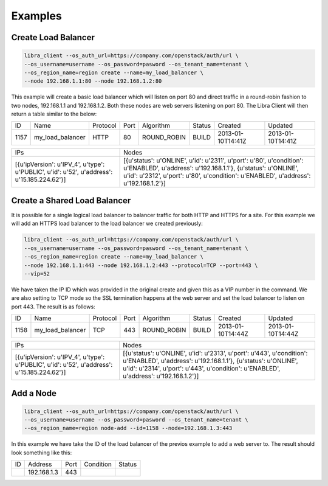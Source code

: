 Examples
========

Create Load Balancer
--------------------

.. code-block:: bash

   libra_client --os_auth_url=https://company.com/openstack/auth/url \
   --os_username=username --os_password=pasword --os_tenant_name=tenant \
   --os_region_name=region create --name=my_load_balancer \
   --node 192.168.1.1:80 --node 192.168.1.2:80

This example will create a basic load balancer which will listen on port 80 and
direct traffic in a round-robin fashion to two nodes, 192.168.1.1 and
192.168.1.2.  Both these nodes are web servers listening on port 80.  The Libra
Client will then return a table similar to the below:

+------+------------------+----------+------+-------------+--------+-------------------+-------------------+
|  ID  |       Name       | Protocol | Port |  Algorithm  | Status |      Created      |      Updated      |
+------+------------------+----------+------+-------------+--------+-------------------+-------------------+
| 1157 | my_load_balancer |   HTTP   |  80  | ROUND_ROBIN | BUILD  | 2013-01-10T14:41Z | 2013-01-10T14:41Z |
+------+------------------+----------+------+-------------+--------+-------------------+-------------------+

+--------------------------------------------------------------------------------------------+------------------------------------------------------------------------------------------------------------------------------------------------------------------------------------------------------------------------------+
|                                            IPs                                             |                                                                                                            Nodes                                                                                                             |
+--------------------------------------------------------------------------------------------+------------------------------------------------------------------------------------------------------------------------------------------------------------------------------------------------------------------------------+
| [{u'ipVersion': u'IPV_4', u'type': u'PUBLIC', u'id': u'52', u'address': u'15.185.224.62'}] | [{u'status': u'ONLINE', u'id': u'2311', u'port': u'80', u'condition': u'ENABLED', u'address': u'192.168.1.1'}, {u'status': u'ONLINE', u'id': u'2312', u'port': u'80', u'condition': u'ENABLED', u'address': u'192.168.1.2'}] |
+--------------------------------------------------------------------------------------------+------------------------------------------------------------------------------------------------------------------------------------------------------------------------------------------------------------------------------+

Create a Shared Load Balancer
-----------------------------

It is possible for a single logical load balancer to balancer traffic for both
HTTP and HTTPS for a site.  For this example we will add an HTTPS load balancer
to the load balancer we created previously:

.. code-block:: bash

   libra_client --os_auth_url=https://company.com/openstack/auth/url \
   --os_username=username --os_password=pasword --os_tenant_name=tenant \
   --os_region_name=region create --name=my_load_balancer \
   --node 192.168.1.1:443 --node 192.168.1.2:443 --protocol=TCP --port=443 \
   --vip=52

We have taken the IP ID which was provided in the original create and given this
as a VIP number in the command.  We are also setting to TCP mode so the SSL
termination happens at the web server and set the load balancer to listen on
port 443.  The result is as follows:

+------+------------------+----------+------+-------------+--------+-------------------+-------------------+
|  ID  |       Name       | Protocol | Port |  Algorithm  | Status |      Created      |      Updated      |
+------+------------------+----------+------+-------------+--------+-------------------+-------------------+
| 1158 | my_load_balancer |   TCP    | 443  | ROUND_ROBIN | BUILD  | 2013-01-10T14:44Z | 2013-01-10T14:44Z |
+------+------------------+----------+------+-------------+--------+-------------------+-------------------+

+--------------------------------------------------------------------------------------------+--------------------------------------------------------------------------------------------------------------------------------------------------------------------------------------------------------------------------------+
|                                            IPs                                             |                                                                                                             Nodes                                                                                                              |
+--------------------------------------------------------------------------------------------+--------------------------------------------------------------------------------------------------------------------------------------------------------------------------------------------------------------------------------+
| [{u'ipVersion': u'IPV_4', u'type': u'PUBLIC', u'id': u'52', u'address': u'15.185.224.62'}] | [{u'status': u'ONLINE', u'id': u'2313', u'port': u'443', u'condition': u'ENABLED', u'address': u'192.168.1.1'}, {u'status': u'ONLINE', u'id': u'2314', u'port': u'443', u'condition': u'ENABLED', u'address': u'192.168.1.2'}] |
+--------------------------------------------------------------------------------------------+--------------------------------------------------------------------------------------------------------------------------------------------------------------------------------------------------------------------------------+

Add a Node
----------

.. code-block:: bash

   libra_client --os_auth_url=https://company.com/openstack/auth/url \
   --os_username=username --os_password=pasword --os_tenant_name=tenant \
   --os_region_name=region node-add --id=1158 --node=192.168.1.3:443

In this example we have take the ID of the load balancer of the previos example
to add a web server to.  The result should look something like this:

+----+-------------+------+-----------+--------+
| ID |   Address   | Port | Condition | Status |
+----+-------------+------+-----------+--------+
|    | 192.168.1.3 | 443  |           |        |
+----+-------------+------+-----------+--------+

